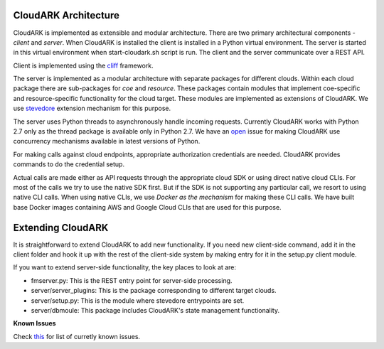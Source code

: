 CloudARK Architecture
----------------------

CloudARK is implemented as extensible and modular architecture.
There are two primary architectural components - *client* and *server*.
When CloudARK is installed the client is installed in a Python virtual environment.
The server is started in this virtual environment when start-cloudark.sh script is run.
The client and the server communicate over a REST API.

Client is implemented using the cliff_ framework.

.. _cliff: https://docs.openstack.org/cliff/latest/

The server is implemented as a modular architecture with separate packages for different
clouds. Within each cloud package there are sub-packages for *coe* and *resource*.
These packages contain modules that implement coe-specific and resource-specific functionality
for the cloud target. These modules are implemented as extensions of CloudARK. We use
stevedore_ extension mechanism for this purpose.

.. _stevedore: https://pypi.python.org/pypi/stevedore

The server uses Python threads to asynchronously handle incoming requests. Currently CloudARK works
with Python 2.7 only as the thread package is available only in Python 2.7.
We have an open_ issue for making CloudARK use concurrency mechanisms available in latest versions of Python.

.. _open: https://github.com/cloud-ark/cloudark/issues/34

For making calls against cloud endpoints, appropriate authorization credentials are needed. CloudARK provides commands to do the credential setup.

Actual calls are made either as API requests through the appropriate cloud SDK or using direct native cloud CLIs.
For most of the calls we try to use the native SDK first. But if the SDK is not supporting
any particular call, we resort to using native CLI calls.
When using native CLIs, we use *Docker as the mechanism* for making these CLI calls.
We have built base Docker images containing AWS and Google Cloud CLIs that are used for this purpose.


Extending CloudARK
-------------------

It is straightforward to extend CloudARK to add new functionality. If you need new client-side
command, add it in the client folder and hook it up with the rest of the client-side
system by making entry for it in the setup.py client module.

If you want to extend server-side functionality, the key places to look at are:

- fmserver.py: This is the REST entry point for server-side processing.

- server/server_plugins: This is the package corresponding to different target clouds.

- server/setup.py: This is the module where stevedore entrypoints are set.

- server/dbmoule: This package includes CloudARK's state management functionality.


**Known Issues**

Check this_ for list of curretly known issues.

.. _this: https://github.com/cloud-ark/cloudark/issues

